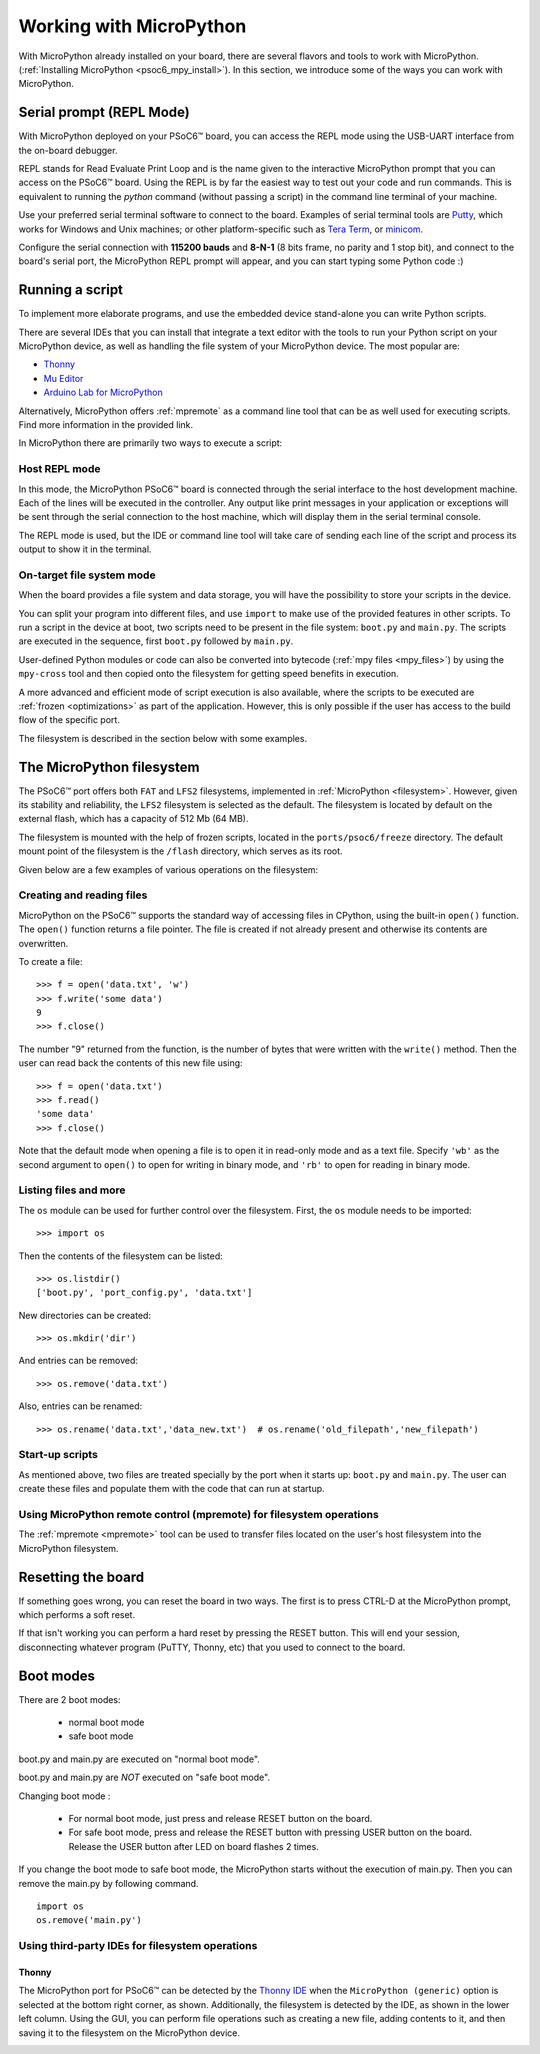 .. _psoc6_mpy_usage:

Working with MicroPython
=========================

With MicroPython already installed on your board, there are several flavors and tools to work with MicroPython. (:ref:`Installing MicroPython <psoc6_mpy_install>`). 
In this section, we introduce some of the ways you can work with MicroPython.

Serial prompt (REPL Mode)
-------------------------

With MicroPython deployed on your PSoC6™ board, you can access the REPL mode using
the USB-UART interface from the on-board debugger. 

REPL stands for Read Evaluate Print Loop and is the name given to the interactive MicroPython
prompt that you can access on the PSoC6™ board. Using the REPL is by far the easiest way to test out your
code and run commands. This is equivalent to running the *python* command (without passing a script) in the command line terminal of your machine.

Use your preferred serial terminal software to connect to the board. Examples of serial
terminal tools are `Putty <https://www.putty.org/>`_, which works for Windows and
Unix machines; or other platform-specific such as `Tera Term <https://teratermproject.github.io/index-en.html>`_, or `minicom <https://en.wikipedia.org/wiki/Minicom>`_. 

Configure the serial connection with **115200 bauds** and **8-N-1** (8 bits frame, no parity and 1 stop
bit), and connect to the board's serial port, the MicroPython REPL prompt will appear, and you can start
typing some Python code :) 

.. image:: img/mpy-psoc6-repl.jpg
    :alt: MicroPython REPL prompt
    :width: 520px

Running a script
----------------

To implement more elaborate programs, and use the embedded device stand-alone you can write
Python scripts.

There are several IDEs that you can install that integrate a text editor with the tools to run your
Python script on your MicroPython device, as well as handling the file system of your MicroPython
device. The most popular are:

* `Thonny <https://thonny.org/>`_
* `Mu Editor <https://codewith.mu/>`_
* `Arduino Lab for MicroPython <https://labs.arduino.cc/en/labs/micropython>`_

Alternatively, MicroPython offers :ref:`mpremote` as a command line tool that can be as well used for executing
scripts. Find more information in the provided link.

In MicroPython there are primarily two ways to execute a script:  

Host REPL mode 
~~~~~~~~~~~~~~

In this mode, the MicroPython PSoC6™ board is connected through the serial interface to the
host development machine. 
Each of the lines will be executed in the controller. Any output like print messages in your application or
exceptions will be sent through the serial connection to the host machine, which will display them
in the serial terminal console. 

The REPL mode is used, but the IDE or command line tool will take care of sending
each line of the script and process its output to show it in the terminal.
 
On-target file system mode
~~~~~~~~~~~~~~~~~~~~~~~~~~

When the board provides a file system and data storage, you will have the possibility to store your
scripts in the device. 

You can split your program into different files, and use ``import`` to make use of the provided features
in other scripts. 
To run a script in the device at boot, two scripts need to be present in the file
system: ``boot.py`` and ``main.py``. The scripts are executed in the sequence, first ``boot.py`` followed by ``main.py``. 

User-defined Python modules or code can also be converted into bytecode (:ref:`mpy files <mpy_files>`) by using the ``mpy-cross`` tool and then copied onto the
filesystem for getting speed benefits in execution. 

A more advanced and efficient mode of script execution is also available, where the scripts to be executed are :ref:`frozen <optimizations>` as part of the application. However, this is only possible if the user has access to the build flow of the specific port.      

The filesystem is described in the section below with some examples.

The MicroPython filesystem
---------------------------

The PSoC6™ port offers both ``FAT`` and ``LFS2`` filesystems, implemented in :ref:`MicroPython <filesystem>`. However, given its stability and reliability, the ``LFS2`` filesystem is selected as the default. The filesystem is located by default on the external flash, which has a capacity of 512 Mb (64 MB). 

The filesystem is mounted with the help of frozen scripts, located in the ``ports/psoc6/freeze`` directory. The default mount point of the filesystem is the ``/flash`` directory, which serves as its root. 

Given below are a few examples of various operations on the filesystem:

Creating and reading files
~~~~~~~~~~~~~~~~~~~~~~~~~~

MicroPython on the PSoC6™ supports the standard way of accessing files in
CPython, using the built-in ``open()`` function. The ``open()`` function returns a file pointer. The file is created if not already present and otherwise its contents are overwritten.

To create a file::

    >>> f = open('data.txt', 'w')
    >>> f.write('some data')
    9
    >>> f.close()

The number "9" returned from the function, is the number of bytes that were written with the ``write()`` method.
Then the user can read back the contents of this new file using::

    >>> f = open('data.txt')
    >>> f.read()
    'some data'
    >>> f.close()

Note that the default mode when opening a file is to open it in read-only mode
and as a text file.  Specify ``'wb'`` as the second argument to ``open()`` to
open for writing in binary mode, and ``'rb'`` to open for reading in binary
mode.

Listing files and more
~~~~~~~~~~~~~~~~~~~~~~

The ``os`` module can be used for further control over the filesystem. First,
the ``os`` module needs to be imported::

    >>> import os

Then the contents of the filesystem can be listed::

    >>> os.listdir()
    ['boot.py', 'port_config.py', 'data.txt']

New directories can be created::

    >>> os.mkdir('dir')

And entries can be removed::

    >>> os.remove('data.txt')

Also, entries can be renamed::

    >>> os.rename('data.txt','data_new.txt')  # os.rename('old_filepath','new_filepath')
    
Start-up scripts
~~~~~~~~~~~~~~~~

As mentioned above, two files are treated specially by the port when it starts up:
``boot.py`` and ``main.py``. The user can create these files and populate them with the code that can run at startup.

Using MicroPython remote control (mpremote) for filesystem operations
~~~~~~~~~~~~~~~~~~~~~~~~~~~~~~~~~~~~~~~~~~~~~~~~~~~~~~~~~~~~~~~~~~~~~

The :ref:`mpremote <mpremote>` tool can be used to transfer files located on the user's host filesystem into the MicroPython filesystem.


Resetting the board
-------------------

If something goes wrong, you can reset the board in two ways. The first is
to press CTRL-D at the MicroPython prompt, which performs a soft reset.

If that isn't working you can perform a hard reset by pressing the RESET button. 
This will end your session, disconnecting whatever program (PuTTY, Thonny, etc) that you used to connect to the board.

Boot modes
----------

There are 2 boot modes:

  * normal boot mode
  * safe boot mode

boot.py and main.py are executed on "normal boot mode".

boot.py and main.py are *NOT* executed on "safe boot mode".

Changing boot mode :

  * For normal boot mode, just press and release RESET button on the board.

  * For safe boot mode, press and release the RESET button with pressing USER button on the board. Release the USER button after LED on board flashes 2 times.


If you change the boot mode to safe boot mode, the MicroPython starts without
the execution of main.py. Then you can remove the main.py by following command. ::
    
    import os
    os.remove('main.py')

Using third-party IDEs for filesystem operations
~~~~~~~~~~~~~~~~~~~~~~~~~~~~~~~~~~~~~~~~~~~~~~~~

Thonny
^^^^^^

The MicroPython port for PSoC6™ can be detected by the `Thonny IDE <https://thonny.org/>`_ when the ``MicroPython (generic)`` option is selected at the bottom right corner, as shown. Additionally, the filesystem is detected by the IDE, as shown in the lower left column. 
Using the GUI, you can perform file operations such as creating a new file, adding contents to it, and then saving it to the filesystem on the MicroPython device.

.. image:: img/mpy-thonny-filesystem.jpg
    :alt: Filesystem operation using Thonny IDE 
    :width: 800px
